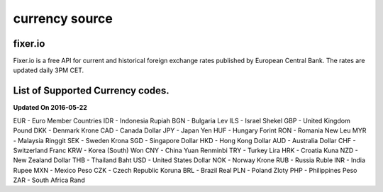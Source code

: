 currency source
===============

fixer.io
--------
Fixer.io is a free API for current and historical foreign exchange rates published by European Central Bank. The rates are updated daily 3PM CET.

List of Supported Currency codes.
---------------------------------
**Updated On 2016-05-22**

EUR - Euro Member Countries
IDR - Indonesia Rupiah
BGN - Bulgaria Lev
ILS - Israel Shekel
GBP - United Kingdom Pound
DKK - Denmark Krone
CAD - Canada Dollar
JPY - Japan Yen
HUF - Hungary Forint
RON - Romania New Leu
MYR - Malaysia Ringgit
SEK - Sweden Krona
SGD - Singapore Dollar
HKD - Hong Kong Dollar
AUD - Australia Dollar
CHF - Switzerland Franc
KRW - Korea (South) Won
CNY - China Yuan Renminbi
TRY - Turkey Lira
HRK - Croatia Kuna
NZD - New Zealand Dollar
THB - Thailand Baht
USD - United States Dollar
NOK - Norway Krone
RUB - Russia Ruble
INR - India Rupee
MXN - Mexico Peso
CZK - Czech Republic Koruna
BRL - Brazil Real
PLN - Poland Zloty
PHP - Philippines Peso
ZAR - South Africa Rand
